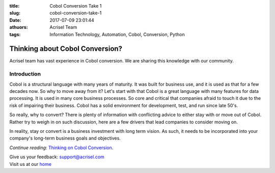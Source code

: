 :title: Cobol Conversion Take 1
:slug: cobol-conversion-take-1
:date: 2017-07-09 23:01:44
:athuors: Acrisel Team
:tags: Information Technology, Automation, Cobol, Conversion, Python

================================
Thinking about Cobol Conversion?
================================

Acrisel team has vast experience in Cobol conversion.  We are sharing this knowledge with our community.

Introduction
============

Cobol is a structural language with many years of maturity. It was built for business use, and it is used as that for a few decades now. So why to move away from it?
Let's start with that Cobol is a great language with many features for data processing. It is used in many core business processes. So core and critical that companies afraid to touch it due to the risk of impairing their business. Cobol has a solid environment for development, test, and run since late 50's.

So really, why to convert? There is plenty of information with conflicting advice to either stay with or move out of Cobol. Rather try to weigh in on such discussion, here are a few drivers that lead companies to consider moving on.

In reality, stay or convert is a business investment with long term vision. As such, it needs to be incorporated into your company's long-term business goals and objectives.

*Continue reading*: `Thinking on Cobol Conversion`__.

.. _post: http://www.acrisel.com/cobol-conversion

__ post_

| Give us your feedback: support@acrisel.com
| Visit us at our home_

.. _home: http://www.acrisel.com

